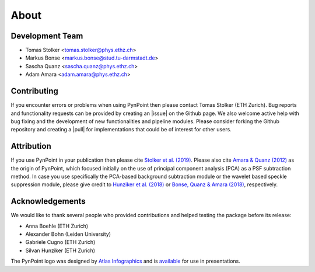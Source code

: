 .. _about:

About
=====

.. _team:

Development Team
----------------

* Tomas Stolker <tomas.stolker@phys.ethz.ch>
* Markus Bonse <markus.bonse@stud.tu-darmstadt.de>
* Sascha Quanz <sascha.quanz@phys.ethz.ch>
* Adam Amara <adam.amara@phys.ethz.ch>

.. _contributing:

Contributing
------------

If you encounter errors or problems when using PynPoint then please contact Tomas Stolker (ETH Zurich). Bug reports and functionality requests can be provided by creating an |issue| on the Github page. We also welcome active help with bug fixing and the development of new functionalities and pipeline modules. Please consider forking the Github repository and creating a |pull| for implementations that could be of interest for other users.

.. |issue| raw:: html

   <a href="https://github.com/PynPoint/PynPoint/issues" target="_blank">issue</a>

.. |pull| raw:: html

   <a href="https://github.com/PynPoint/PynPoint/pulls" target="_blank">pull request</a>

.. _attribution:

Attribution
-----------

If you use PynPoint in your publication then please cite `Stolker et al. (2019) <http://adsabs.harvard.edu/abs/2019A%26A...621A..59S>`_. Please also cite `Amara & Quanz (2012) <http://adsabs.harvard.edu/abs/2012MNRAS.427..948A>`_ as the origin of PynPoint, which focused initially on the use of principal component analysis (PCA) as a PSF subtraction method. In case you use specifically the PCA-based background subtraction module or the wavelet based speckle suppression module, please give credit to `Hunziker et al. (2018) <http://adsabs.harvard.edu/abs/2018A%26A...611A..23H>`_ or `Bonse, Quanz & Amara (2018) <http://adsabs.harvard.edu/abs/2018arXiv180405063B>`_, respectively.

.. _acknowledgements:

Acknowledgements 
----------------

We would like to thank several people who provided contributions and helped testing the package before its release:

* Anna Boehle (ETH Zurich)
* Alexander Bohn (Leiden University)
* Gabriele Cugno (ETH Zurich)
* Silvan Hunziker (ETH Zurich)

The PynPoint logo was designed by `Atlas Infographics <https://atlas-infographics.nl>`_ and is `available <https://www.ethz.ch/content/specialinterest/phys/particle-physics/star-and-planet-formation/en/research/research-and-thesis-projects/pynpoint.html>`_ for use in presentations.
